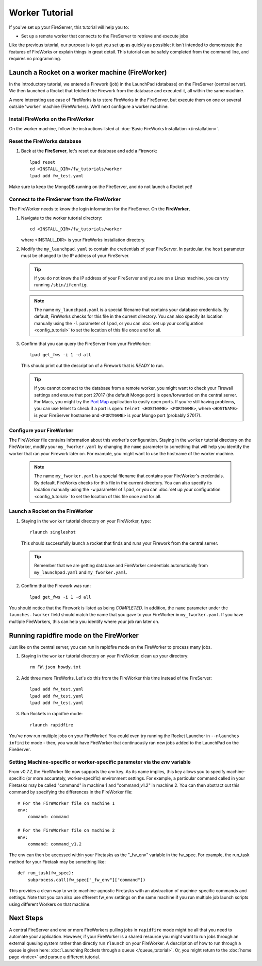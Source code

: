 ===============
Worker Tutorial
===============

If you've set up your FireServer, this tutorial will help you to:

* Set up a remote worker that connects to the FireServer to retrieve and execute jobs

Like the previous tutorial, our purpose is to get you set up as quickly as possible; it isn't intended to demonstrate the features of FireWorks or explain things in great detail. This tutorial can be safely completed from the command line, and requires no programming.

Launch a Rocket on a worker machine (FireWorker)
================================================

In the Introductory tutorial, we entered a Firework (job) in the LaunchPad (database) on the FireServer (central server). We then launched a Rocket that fetched the Firework from the database and executed it, all within the same machine.

A more interesting use case of FireWorks is to store FireWorks in the FireServer, but execute them on one or several outside 'worker' machine (FireWorkers). We'll next configure a worker machine.

Install FireWorks on the FireWorker
-----------------------------------

On the worker machine, follow the instructions listed at :doc:`Basic FireWorks Installation </installation>`.

Reset the FireWorks database
----------------------------

1. Back at the **FireServer**, let's reset our database and add a Firework::

    lpad reset
    cd <INSTALL_DIR>/fw_tutorials/worker
    lpad add fw_test.yaml

Make sure to keep the MongoDB running on the FireServer, and do not launch a Rocket yet!

Connect to the FireServer from the FireWorker
---------------------------------------------

The FireWorker needs to know the login information for the FireServer. On the **FireWorker**,

1. Navigate to the worker tutorial directory::

    cd <INSTALL_DIR>/fw_tutorials/worker

   where <INSTALL_DIR> is your FireWorks installation directory.

#. Modify the ``my_launchpad.yaml`` to contain the credentials of your FireServer. In particular, the ``host`` parameter must be changed to the IP address of your FireServer.

   .. tip:: If you do not know the IP address of your FireServer and you are on a Linux machine, you can try running ``/sbin/ifconfig``.

   .. note:: The name ``my_launchpad.yaml`` is a special filename that contains your database credentials. By default, FireWorks checks for this file in the current directory. You can also specify its location manually using the ``-l`` parameter of ``lpad``, or you can :doc:`set up your configuration <config_tutorial>` to set the location of this file once and for all.

#. Confirm that you can query the FireServer from your FireWorker::

    lpad get_fws -i 1 -d all

   This should print out the description of a Firework that is *READY* to run.

   .. tip:: If you cannot connect to the database from a remote worker, you might want to check your Firewall settings and ensure that port 27017 (the default Mongo port) is open/forwarded on the central server. For Macs, you might try the `Port Map <http://www.codingmonkeys.de/portmap/>`_ application to easily open ports. If you're still having problems, you can use telnet to check if a port is open: ``telnet <HOSTNAME> <PORTNAME>``, where ``<HOSTNAME>`` is your FireServer hostname and ``<PORTNAME>`` is your Mongo port (probably 27017).


Configure your FireWorker
-------------------------

The FireWorker file contains information about this worker's configuration. Staying in the ``worker`` tutorial directory on the FireWorker, modify your ``my_fworker.yaml`` by changing the ``name`` parameter to something that will help you identify the worker that ran your Firework later on. For example, you might want to use the hostname of the worker machine.

   .. note:: The name ``my_fworker.yaml`` is a special filename that contains your FireWorker's credentials. By default, FireWorks checks for this file in the current directory. You can also specify its location manually using the ``-w`` parameter of ``lpad``, or you can :doc:`set up your configuration <config_tutorial>` to set the location of this file once and for all.

Launch a Rocket on the FireWorker
---------------------------------

#. Staying in the ``worker`` tutorial directory on your FireWorker, type::

    rlaunch singleshot

   This should successfully launch a rocket that finds and runs your Firework from the central server.

   .. tip:: Remember that we are getting database and FireWorker credentials automatically from ``my_launchpad.yaml`` and ``my_fworker.yaml``.

#. Confirm that the Firework was run::

    lpad get_fws -i 1 -d all

You should notice that the Firework is listed as being *COMPLETED*. In addition, the ``name`` parameter under the ``launches.fworker`` field should match the name that you gave to your FireWorker in ``my_fworker.yaml``. If you have multiple FireWorkers, this can help you identify where your job ran later on.

Running rapidfire mode on the FireWorker
========================================

Just like on the central server, you can run in rapidfire mode on the FireWorker to process many jobs.

1. Staying in the ``worker`` tutorial directory on your FireWorker, clean up your directory::

    rm FW.json howdy.txt

2. Add three more FireWorks. Let's do this from the FireWorker this time instead of the FireServer::

    lpad add fw_test.yaml
    lpad add fw_test.yaml
    lpad add fw_test.yaml

3. Run Rockets in rapidfire mode::

    rlaunch rapidfire

You've now run multiple jobs on your FireWorker! You could even try running the Rocket Launcher in ``--nlaunches infinite`` mode - then, you would have FireWorker that continuously ran new jobs added to the LaunchPad on the FireServer.

Setting Machine-specific or worker-specific parameter via the *env* variable
----------------------------------------------------------------------------

From v0.7.7, the FireWorker file now supports the *env* key. As its name
implies, this key allows you to specify machine-specific (or more accurately, worker-specific) environment settings.
For example, a particular command called in your Firetasks may be called
"command" in machine 1 and "command_v1.2" in machine 2. You can then abstract
out this command by specifying the differences in the FireWorker file::

    # For the FireWorker file on machine 1
    env:
        command: command

    # For the FireWorker file on machine 2
    env:
        command: command_v1.2

The env can then be accessed within your Firetasks as the "_fw_env" variable
in the fw_spec. For example, the run_task method for your Firetask may be
something like::

    def run_task(fw_spec):
        subprocess.call(fw_spec["_fw_env"]["command"])

This provides a clean way to write machine-agnostic Firetasks with an
abstraction of machine-specific commands and settings. Note that you can also use dfferent fw_env settings on the same machine if you run multiple job launch scripts using different Workers on that machine.

Next Steps
==========

A central FireServer and one or more FireWorkers pulling jobs in ``rapidfire`` mode might be all that you need to automate your application. However, if your FireWorker is a shared resource you might want to run jobs through an external queuing system rather than directly run ``rlaunch`` on your FireWorker. A description of how to run through a queue is given here:  :doc:`Launching Rockets through a queue </queue_tutorial>`. Or, you might return to the :doc:`home page <index>` and pursue a different tutorial.